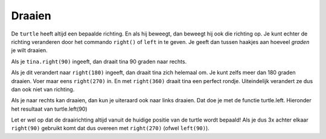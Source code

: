 Draaien
:::::::

De ``turtle`` heeft altijd een bepaalde richting. En als hij beweegt, dan beweegt hij ook die richting op. Je kunt echter de richting veranderen door het commando ``right()`` of ``left`` in te geven. Je geeft dan tussen haakjes aan hoeveel *graden* je wilt draaien.

Als je ``tina.right(90)`` ingeeft, dan draait tina 90 graden naar rechts.

.. activecode:: vb-statements-turnright
   :caption: Rechts afslaan
   :nocodelens:
   :language: python

   import turtle
   tina = turtle.Turtle()
   tina.shape("turtle")

   tina.right(90)

Als je dit verandert naar ``right(180)`` ingeeft, dan draait tina zich helemaal om. Je kunt zelfs meer dan 180 graden draaien. Voer maar eens ``right(270)`` in. En met ``right(360)`` draait tina een perfect rondje. Uiteindelijk verandert ze dus dan ook niet van richting.

Als je naar rechts kan draaien, dan kun je uiteraard ook naar links draaien. Dat doe je met de functie turtle.left. Hieronder het resultaat van turtle.left(90)

.. activecode:: vb-statements-turnleft
   :caption: Links afslaan
   :nocodelens:
   :language: python

   import turtle
   tina = turtle.Turtle()
   tina.shape("turtle")

   tina.left(90)

Let er wel op dat de draairichting altijd vanuit de huidige positie van de turtle wordt bepaald! Als je dus 3x achter elkaar ``right(90)`` gebruikt komt dat dus overeen met ``right(270)`` (ofwel ``left(90)``).
